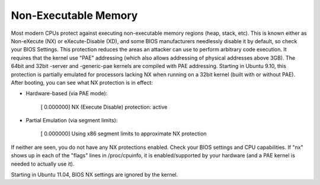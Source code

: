 Non-Executable Memory
---------------------

.. tab-set::

   .. tab-item:: 14.04

        TBA

   .. tab-item:: 16.04
    
        TBA
   
   .. tab-item:: 18.04
    
        TBA

   .. tab-item:: 20.04
    
        TBA

   .. tab-item:: 22.04
    
        TBA

   .. tab-item:: 24.04
    
        TBA

Most modern CPUs protect against executing non-executable memory regions (heap, stack, etc). This is known either as Non-eXecute (NX) or eXecute-Disable (XD), and some BIOS manufacturers needlessly disable it by default, so check your BIOS Settings. This protection reduces the areas an attacker can use to perform arbitrary code execution. It requires that the kernel use "PAE" addressing (which also allows addressing of physical addresses above 3GB). The 64bit and 32bit -server and -generic-pae kernels are compiled with PAE addressing. Starting in Ubuntu 9.10, this protection is partially emulated for processors lacking NX when running on a 32bit kernel (built with or without PAE). After booting, you can see what NX protection is in effect:

* Hardware-based (via PAE mode):

    [    0.000000] NX (Execute Disable) protection: active

* Partial Emulation (via segment limits):

    [    0.000000] Using x86 segment limits to approximate NX protection

If neither are seen, you do not have any NX protections enabled. Check your BIOS settings and CPU capabilities. If "nx" shows up in each of the "flags" lines in /proc/cpuinfo, it is enabled/supported by your hardware (and a PAE kernel is needed to actually use it).

Starting in Ubuntu 11.04, BIOS NX settings are ignored by the kernel. 

